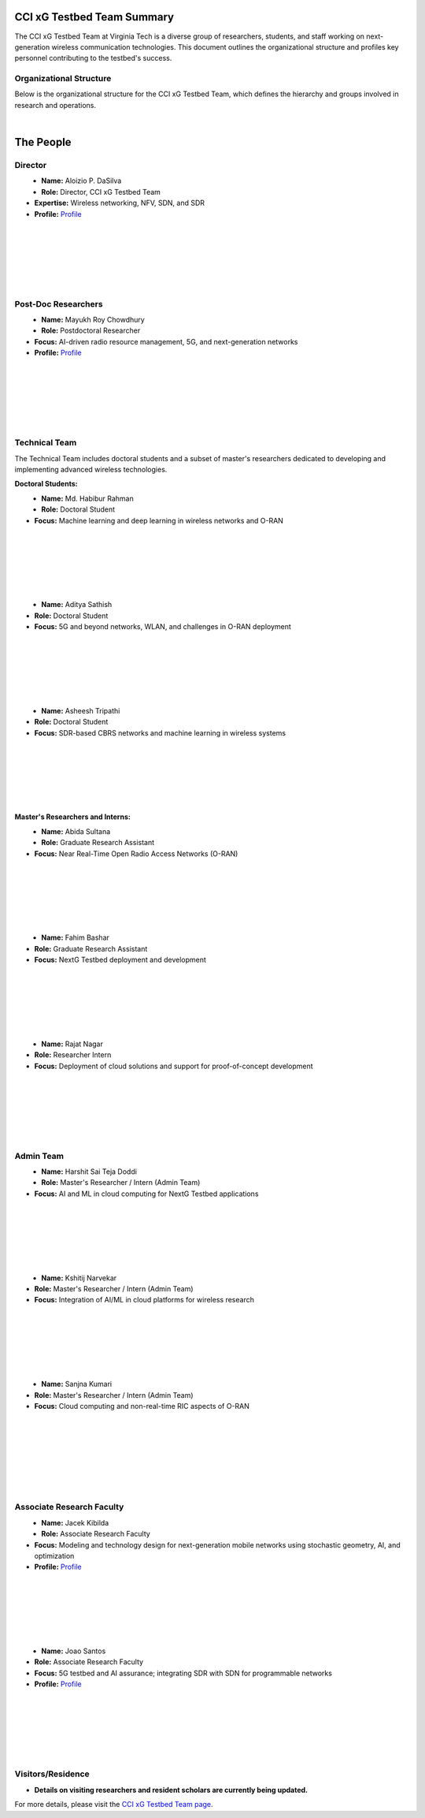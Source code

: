 CCI xG Testbed Team Summary
============================

The CCI xG Testbed Team at Virginia Tech is a diverse group of researchers, students, and staff working on next-generation wireless communication technologies. This document outlines the organizational structure and profiles key personnel contributing to the testbed's success.

Organizational Structure
------------------------
Below is the organizational structure for the CCI xG Testbed Team, which defines the hierarchy and groups involved in research and operations.

.. graphviz::
   :align: center

   digraph org_structure {
       graph [
         dpi=130,       // Lower DPI for a more compact image
         rankdir=TB,    // Top-to-bottom layout
         splines=ortho, // Orthogonal edges for a clean look
         ranksep=0.5    // Reduced vertical space between levels for a shorter diagram
       ];

       node [
         shape=box,
         style=filled,
         color=lightblue,
         fontname=Helvetica,
         penwidth=2
       ];

       edge [
         dir=none,      // No arrows, just lines
         color=black,
         penwidth=2
       ];

       // Define nodes
       Director    [label="Director"];
       Postdoc     [label="Postdoc"];
       Associate   [label="Associate Faculty"];
       TechTeam    [label="Technical Team"];
       AdminTeam   [label="Admin Team"];
       Visitors    [label="Visitor/Engineer Resident"];

       // Force ranking by levels
       { rank=min;  Director }
       { rank=same; Postdoc; Associate }
       { rank=max;  TechTeam; AdminTeam; Visitors }

       // Direct (solid) reporting lines to Director
       Director -> Postdoc    [style=solid];
       Director -> TechTeam   [style=solid];
       Director -> AdminTeam  [style=solid];
       Director -> Visitors   [style=solid];

       // Indirect (dotted) lines to Postdoc
       Postdoc -> TechTeam   [style=dotted];
       Postdoc -> AdminTeam  [style=dotted];

       // Associate Faculty has no lines
   }

|

The People
==========

Director
--------
.. _director:

.. figure:: _static/aloizio.jpg
   :alt: Aloizio P. DaSilva
   :align: left
   :width: 200px

- **Name:** Aloizio P. DaSilva  
- **Role:** Director, CCI xG Testbed Team  
- **Expertise:** Wireless networking, NFV, SDN, and SDR  
- **Profile:** `Profile <https://cyberinitiative.org/research/researcher-directory/silva-aloizio-pereira-da.html>`_

.. clear::
|
|
|
|
|
|

Post-Doc Researchers
---------------------
.. figure:: _static/mayukh.jpg
   :alt: Mayukh Roy Chowdhury
   :align: left
   :width: 200px

- **Name:** Mayukh Roy Chowdhury  
- **Role:** Postdoctoral Researcher  
- **Focus:** AI-driven radio resource management, 5G, and next-generation networks  
- **Profile:** `Profile <https://sites.google.com/view/mayukh-roy-chowdhury/>`_

.. clear::
|
|
|
|
|
|

Technical Team
--------------
The Technical Team includes doctoral students and a subset of master's researchers dedicated to developing and implementing advanced wireless technologies.

**Doctoral Students:**

.. figure:: _static/habibur_rahman.jpg
   :alt: Md. Habibur Rahman
   :align: left
   :width: 200px

- **Name:** Md. Habibur Rahman  
- **Role:** Doctoral Student  
- **Focus:** Machine learning and deep learning in wireless networks and O-RAN
|
|
|
|
|
|

.. figure:: _static/aditya.jpg
   :alt: Aditya Sathish
   :align: left
   :width: 200px

- **Name:** Aditya Sathish  
- **Role:** Doctoral Student  
- **Focus:** 5G and beyond networks, WLAN, and challenges in O-RAN deployment
|
|
|
|
|
|

.. figure:: _static/asheesh.jpg
   :alt: Asheesh Tripathi
   :align: left
   :width: 200px

- **Name:** Asheesh Tripathi  
- **Role:** Doctoral Student  
- **Focus:** SDR-based CBRS networks and machine learning in wireless systems
|
|
|
|
|
|

**Master's Researchers and Interns:**

.. figure:: _static/abida.jpg
   :alt: Abida Sultana
   :align: left
   :width: 200px

- **Name:** Abida Sultana  
- **Role:** Graduate Research Assistant  
- **Focus:** Near Real-Time Open Radio Access Networks (O-RAN)
|
|
|
|
|
|

.. figure:: _static/fahim-bashar-testbed-team.jpg
   :alt: Fahim Bashar
   :align: left
   :width: 200px

- **Name:** Fahim Bashar  
- **Role:** Graduate Research Assistant
- **Focus:** NextG Testbed deployment and development
|
|
|
|
|
|

.. figure:: _static/rajat_1.png
   :alt: Rajat Nagar
   :align: left
   :width: 200px

- **Name:** Rajat Nagar  
- **Role:** Researcher Intern   
- **Focus:** Deployment of cloud solutions and support for proof-of-concept development
|
|
|
|
|
|

Admin Team
----------


.. figure:: _static/harshit_sai_teja.jpg
   :alt: Harshit Sai Teja Doddi
   :align: left
   :width: 200px

- **Name:** Harshit Sai Teja Doddi  
- **Role:** Master's Researcher / Intern (Admin Team)  
- **Focus:** AI and ML in cloud computing for NextG Testbed applications
|
|
|
|
|
|

.. figure:: _static/kshitij.jpg
   :alt: Kshitij Narvekar
   :align: left
   :width: 200px

- **Name:** Kshitij Narvekar  
- **Role:** Master's Researcher / Intern (Admin Team)  
- **Focus:** Integration of AI/ML in cloud platforms for wireless research
|
|
|
|
|
|

.. figure:: _static/sanjna.png
   :alt: Sanjna Kumari
   :align: left
   :width: 200px

- **Name:** Sanjna Kumari  
- **Role:** Master's Researcher / Intern (Admin Team)  
- **Focus:** Cloud computing and non-real-time RIC aspects of O-RAN
|
|
|
|
|
|
|

Associate Research Faculty
---------------------------
.. figure:: _static/jacek-kibilda-cci-researcher.jpg
   :alt: Jacek Kibilda
   :align: left
   :width: 200px

- **Name:** Jacek Kibilda  
- **Role:** Associate Research Faculty  
- **Focus:** Modeling and technology design for next-generation mobile networks using stochastic geometry, AI, and optimization  
- **Profile:** `Profile <https://scholar.google.com/citations?user=obwKxOoAAAAJ&hl=en&oi=ao>`_

.. clear::
|
|
|
|
|
|

.. figure:: _static/joao-santos-cci-researcher.jpg
   :alt: Joao Santos
   :align: left
   :width: 200px

- **Name:** Joao Santos  
- **Role:** Associate Research Faculty  
- **Focus:** 5G testbed and AI assurance; integrating SDR with SDN for programmable networks  
- **Profile:** `Profile <https://cyberinitiative.org/research/researcher-directory/santos-joao.html>`_

.. clear::
|
|
|
|
|
|

Visitors/Residence
-------------------
- **Details on visiting researchers and resident scholars are currently being updated.**

For more details, please visit the `CCI xG Testbed Team page <https://ccixgtestbed.org/cci-xg-testbed-team.html>`_.
